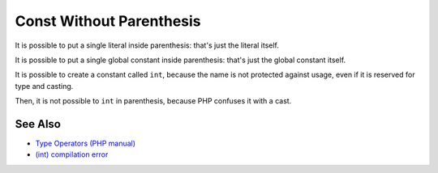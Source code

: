 .. _const-without-parenthesis:

Const Without Parenthesis
-------------------------

.. meta::
	:description:
		Const Without Parenthesis: It is possible to put a single literal inside parenthesis: that's just the literal itself.
	:twitter:card: summary_large_image
	:twitter:site: @exakat
	:twitter:title: Const Without Parenthesis
	:twitter:description: Const Without Parenthesis: It is possible to put a single literal inside parenthesis: that's just the literal itself
	:twitter:creator: @exakat
	:twitter:image:src: https://php-tips.readthedocs.io/en/latest/_images/const_without_parenthesis.png
	:og:image: https://php-tips.readthedocs.io/en/latest/_images/const_without_parenthesis.png
	:og:title: Const Without Parenthesis
	:og:type: article
	:og:description: It is possible to put a single literal inside parenthesis: that's just the literal itself
	:og:url: https://php-tips.readthedocs.io/en/latest/tips/const_without_parenthesis.html
	:og:locale: en

.. raw:: html

	<script type="application/ld+json">{"@context":"https:\/\/schema.org","@graph":[{"@type":"WebPage","@id":"https:\/\/php-tips.readthedocs.io\/en\/latest\/tips\/const_without_parenthesis.html","url":"https:\/\/php-tips.readthedocs.io\/en\/latest\/tips\/const_without_parenthesis.html","name":"Const Without Parenthesis","isPartOf":{"@id":"https:\/\/www.exakat.io\/"},"datePublished":"Sun, 18 May 2025 20:58:13 +0000","dateModified":"Sun, 18 May 2025 20:58:13 +0000","description":"It is possible to put a single literal inside parenthesis: that's just the literal itself","inLanguage":"en-US","potentialAction":[{"@type":"ReadAction","target":["https:\/\/php-tips.readthedocs.io\/en\/latest\/tips\/const_without_parenthesis.html"]}]},{"@type":"WebSite","@id":"https:\/\/www.exakat.io\/","url":"https:\/\/www.exakat.io\/","name":"Exakat","description":"Smart PHP static analysis","inLanguage":"en-US"}]}</script>

It is possible to put a single literal inside parenthesis: that's just the literal itself.

It is possible to put a single global constant inside parenthesis: that's just the global constant itself.

It is possible to create a constant called ``int``, because the name is not protected against usage, even if it is reserved for type and casting.

Then, it is not possible to ``int`` in parenthesis, because PHP confuses it with a cast.

.. image:: ../images/const_without_parenthesis.png

See Also
________

* `Type Operators (PHP manual) <https://www.php.net/manual/en/language.operators.type.php>`_
* `(int) compilation error <https://3v4l.org/1Lt2o>`_

